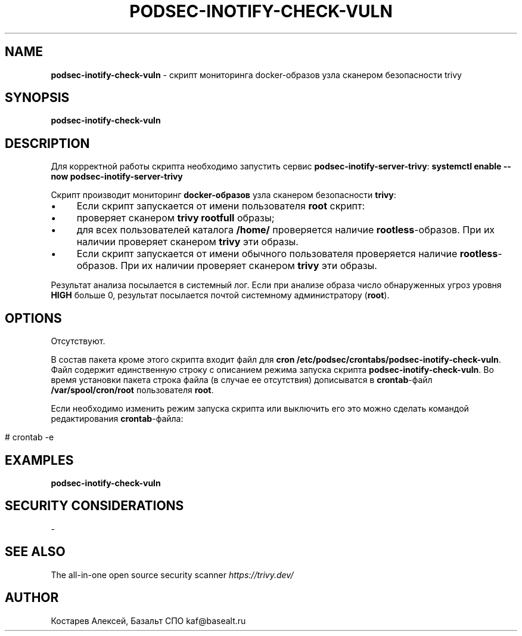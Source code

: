 .\" generated with Ronn/v0.7.3
.\" http://github.com/rtomayko/ronn/tree/0.7.3
.
.TH "PODSEC\-INOTIFY\-CHECK\-VULN" "1" "June 2023" "" ""
.
.SH "NAME"
\fBpodsec\-inotify\-check\-vuln\fR \- скрипт мониторинга docker\-образов узла сканером безопасности trivy
.
.SH "SYNOPSIS"
\fBpodsec\-inotify\-check\-vuln\fR
.
.SH "DESCRIPTION"
Для корректной работы скрипта необходимо запустить сервис \fBpodsec\-inotify\-server\-trivy\fR: \fBsystemctl enable \-\-now podsec\-inotify\-server\-trivy\fR
.
.P
Скрипт производит мониторинг \fBdocker\-образов\fR узла сканером безопасности \fBtrivy\fR:
.
.IP "\(bu" 4
Если скрипт запускается от имени пользователя \fBroot\fR скрипт:
.
.IP "\(bu" 4
проверяет сканером \fBtrivy\fR \fBrootfull\fR образы;
.
.IP "\(bu" 4
для всех пользователей каталога \fB/home/\fR проверяется наличие \fBrootless\fR\-образов\. При их наличии проверяет сканером \fBtrivy\fR эти образы\.
.
.IP "" 0

.
.IP "\(bu" 4
Если скрипт запускается от имени обычного пользователя проверяется наличие \fBrootless\fR\-образов\. При их наличии проверяет сканером \fBtrivy\fR эти образы\.
.
.IP "" 0
.
.P
Результат анализа посылается в системный лог\. Если при анализе образа число обнаруженных угроз уровня \fBHIGH\fR больше 0, результат посылается почтой системному администратору (\fBroot\fR)\.
.
.SH "OPTIONS"
Отсутствуют\.
.
.P
В состав пакета кроме этого скрипта входит файл для \fBcron\fR \fB/etc/podsec/crontabs/podsec\-inotify\-check\-vuln\fR\. Файл содержит единственную строку с описанием режима запуска скрипта \fBpodsec\-inotify\-check\-vuln\fR\. Во время установки пакета строка файла (в случае ее отсутствия) дописыватся в \fBcrontab\fR\-файл \fB/var/spool/cron/root\fR пользователя \fBroot\fR\.
.
.P
Если необходимо изменить режим запуска скрипта или выключить его это можно сделать командой редактирования \fBcrontab\fR\-файла:
.
.IP "" 4
.
.nf


#  crontab \-e
.
.fi
.
.IP "" 0
.
.SH "EXAMPLES"
\fBpodsec\-inotify\-check\-vuln\fR
.
.SH "SECURITY CONSIDERATIONS"
\-
.
.SH "SEE ALSO"
The all\-in\-one open source security scanner \fIhttps://trivy\.dev/\fR
.
.SH "AUTHOR"
Костарев Алексей, Базальт СПО kaf@basealt\.ru
